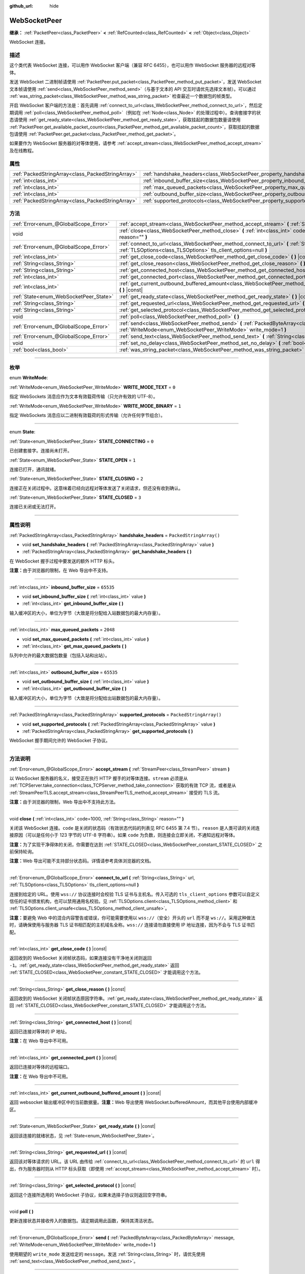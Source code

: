:github_url: hide

.. DO NOT EDIT THIS FILE!!!
.. Generated automatically from Godot engine sources.
.. Generator: https://github.com/godotengine/godot/tree/master/doc/tools/make_rst.py.
.. XML source: https://github.com/godotengine/godot/tree/master/modules/websocket/doc_classes/WebSocketPeer.xml.

.. _class_WebSocketPeer:

WebSocketPeer
=============

**继承：** :ref:`PacketPeer<class_PacketPeer>` **<** :ref:`RefCounted<class_RefCounted>` **<** :ref:`Object<class_Object>`

WebSocket 连接。

.. rst-class:: classref-introduction-group

描述
----

这个类代表 WebSocket 连接，可以用作 WebSocket 客户端（兼容 RFC 6455），也可以用作 WebSocket 服务器的远程对等体。

发送 WebSocket 二进制帧请使用 :ref:`PacketPeer.put_packet<class_PacketPeer_method_put_packet>`\ ，发送 WebSocket 文本帧请使用 :ref:`send<class_WebSocketPeer_method_send>`\ （与基于文本的 API 交互时请优先选择文本帧）。可以通过 :ref:`was_string_packet<class_WebSocketPeer_method_was_string_packet>` 检查最近一个数据包的帧类型。

开启 WebSocket 客户端的方法是：首先调用 :ref:`connect_to_url<class_WebSocketPeer_method_connect_to_url>`\ ，然后定期调用 :ref:`poll<class_WebSocketPeer_method_poll>`\ （例如在 :ref:`Node<class_Node>` 的处理过程中）。查询套接字的状态请使用 :ref:`get_ready_state<class_WebSocketPeer_method_get_ready_state>`\ ，获取挂起的数据包数量请使用 :ref:`PacketPeer.get_available_packet_count<class_PacketPeer_method_get_available_packet_count>`\ ，获取挂起的数据包请使用 :ref:`PacketPeer.get_packet<class_PacketPeer_method_get_packet>`\ 。


.. tabs::

 .. code-tab:: gdscript

    extends Node
    
    var socket = WebSocketPeer.new()
    
    func _ready():
        socket.connect_to_url("wss://example.com")
    
    func _process(delta):
        socket.poll()
        var state = socket.get_ready_state()
        if state == WebSocketPeer.STATE_OPEN:
            while socket.get_available_packet_count():
                print("数据包：", socket.get_packet())
        elif state == WebSocketPeer.STATE_CLOSING:
            # 继续轮询才能正确关闭。
            pass
        elif state == WebSocketPeer.STATE_CLOSED:
            var code = socket.get_close_code()
            var reason = socket.get_close_reason()
            print("WebSocket 已关闭，代码：%d，原因 %s。干净得体：%s" % [code, reason, code != -1])
            set_process(false) # 停止处理。



如果要作为 WebSocket 服务器的对等体使用，请参考 :ref:`accept_stream<class_WebSocketPeer_method_accept_stream>` 及在线教程。

.. rst-class:: classref-reftable-group

属性
----

.. table::
   :widths: auto

   +---------------------------------------------------+--------------------------------------------------------------------------------+-------------------------+
   | :ref:`PackedStringArray<class_PackedStringArray>` | :ref:`handshake_headers<class_WebSocketPeer_property_handshake_headers>`       | ``PackedStringArray()`` |
   +---------------------------------------------------+--------------------------------------------------------------------------------+-------------------------+
   | :ref:`int<class_int>`                             | :ref:`inbound_buffer_size<class_WebSocketPeer_property_inbound_buffer_size>`   | ``65535``               |
   +---------------------------------------------------+--------------------------------------------------------------------------------+-------------------------+
   | :ref:`int<class_int>`                             | :ref:`max_queued_packets<class_WebSocketPeer_property_max_queued_packets>`     | ``2048``                |
   +---------------------------------------------------+--------------------------------------------------------------------------------+-------------------------+
   | :ref:`int<class_int>`                             | :ref:`outbound_buffer_size<class_WebSocketPeer_property_outbound_buffer_size>` | ``65535``               |
   +---------------------------------------------------+--------------------------------------------------------------------------------+-------------------------+
   | :ref:`PackedStringArray<class_PackedStringArray>` | :ref:`supported_protocols<class_WebSocketPeer_property_supported_protocols>`   | ``PackedStringArray()`` |
   +---------------------------------------------------+--------------------------------------------------------------------------------+-------------------------+

.. rst-class:: classref-reftable-group

方法
----

.. table::
   :widths: auto

   +----------------------------------------+-----------------------------------------------------------------------------------------------------------------------------------------------------------------------------+
   | :ref:`Error<enum_@GlobalScope_Error>`  | :ref:`accept_stream<class_WebSocketPeer_method_accept_stream>` **(** :ref:`StreamPeer<class_StreamPeer>` stream **)**                                                       |
   +----------------------------------------+-----------------------------------------------------------------------------------------------------------------------------------------------------------------------------+
   | void                                   | :ref:`close<class_WebSocketPeer_method_close>` **(** :ref:`int<class_int>` code=1000, :ref:`String<class_String>` reason="" **)**                                           |
   +----------------------------------------+-----------------------------------------------------------------------------------------------------------------------------------------------------------------------------+
   | :ref:`Error<enum_@GlobalScope_Error>`  | :ref:`connect_to_url<class_WebSocketPeer_method_connect_to_url>` **(** :ref:`String<class_String>` url, :ref:`TLSOptions<class_TLSOptions>` tls_client_options=null **)**   |
   +----------------------------------------+-----------------------------------------------------------------------------------------------------------------------------------------------------------------------------+
   | :ref:`int<class_int>`                  | :ref:`get_close_code<class_WebSocketPeer_method_get_close_code>` **(** **)** |const|                                                                                        |
   +----------------------------------------+-----------------------------------------------------------------------------------------------------------------------------------------------------------------------------+
   | :ref:`String<class_String>`            | :ref:`get_close_reason<class_WebSocketPeer_method_get_close_reason>` **(** **)** |const|                                                                                    |
   +----------------------------------------+-----------------------------------------------------------------------------------------------------------------------------------------------------------------------------+
   | :ref:`String<class_String>`            | :ref:`get_connected_host<class_WebSocketPeer_method_get_connected_host>` **(** **)** |const|                                                                                |
   +----------------------------------------+-----------------------------------------------------------------------------------------------------------------------------------------------------------------------------+
   | :ref:`int<class_int>`                  | :ref:`get_connected_port<class_WebSocketPeer_method_get_connected_port>` **(** **)** |const|                                                                                |
   +----------------------------------------+-----------------------------------------------------------------------------------------------------------------------------------------------------------------------------+
   | :ref:`int<class_int>`                  | :ref:`get_current_outbound_buffered_amount<class_WebSocketPeer_method_get_current_outbound_buffered_amount>` **(** **)** |const|                                            |
   +----------------------------------------+-----------------------------------------------------------------------------------------------------------------------------------------------------------------------------+
   | :ref:`State<enum_WebSocketPeer_State>` | :ref:`get_ready_state<class_WebSocketPeer_method_get_ready_state>` **(** **)** |const|                                                                                      |
   +----------------------------------------+-----------------------------------------------------------------------------------------------------------------------------------------------------------------------------+
   | :ref:`String<class_String>`            | :ref:`get_requested_url<class_WebSocketPeer_method_get_requested_url>` **(** **)** |const|                                                                                  |
   +----------------------------------------+-----------------------------------------------------------------------------------------------------------------------------------------------------------------------------+
   | :ref:`String<class_String>`            | :ref:`get_selected_protocol<class_WebSocketPeer_method_get_selected_protocol>` **(** **)** |const|                                                                          |
   +----------------------------------------+-----------------------------------------------------------------------------------------------------------------------------------------------------------------------------+
   | void                                   | :ref:`poll<class_WebSocketPeer_method_poll>` **(** **)**                                                                                                                    |
   +----------------------------------------+-----------------------------------------------------------------------------------------------------------------------------------------------------------------------------+
   | :ref:`Error<enum_@GlobalScope_Error>`  | :ref:`send<class_WebSocketPeer_method_send>` **(** :ref:`PackedByteArray<class_PackedByteArray>` message, :ref:`WriteMode<enum_WebSocketPeer_WriteMode>` write_mode=1 **)** |
   +----------------------------------------+-----------------------------------------------------------------------------------------------------------------------------------------------------------------------------+
   | :ref:`Error<enum_@GlobalScope_Error>`  | :ref:`send_text<class_WebSocketPeer_method_send_text>` **(** :ref:`String<class_String>` message **)**                                                                      |
   +----------------------------------------+-----------------------------------------------------------------------------------------------------------------------------------------------------------------------------+
   | void                                   | :ref:`set_no_delay<class_WebSocketPeer_method_set_no_delay>` **(** :ref:`bool<class_bool>` enabled **)**                                                                    |
   +----------------------------------------+-----------------------------------------------------------------------------------------------------------------------------------------------------------------------------+
   | :ref:`bool<class_bool>`                | :ref:`was_string_packet<class_WebSocketPeer_method_was_string_packet>` **(** **)** |const|                                                                                  |
   +----------------------------------------+-----------------------------------------------------------------------------------------------------------------------------------------------------------------------------+

.. rst-class:: classref-section-separator

----

.. rst-class:: classref-descriptions-group

枚举
----

.. _enum_WebSocketPeer_WriteMode:

.. rst-class:: classref-enumeration

enum **WriteMode**:

.. _class_WebSocketPeer_constant_WRITE_MODE_TEXT:

.. rst-class:: classref-enumeration-constant

:ref:`WriteMode<enum_WebSocketPeer_WriteMode>` **WRITE_MODE_TEXT** = ``0``

指定 WebSockets 消息应作为文本有效载荷传输（只允许有效的 UTF-8）。

.. _class_WebSocketPeer_constant_WRITE_MODE_BINARY:

.. rst-class:: classref-enumeration-constant

:ref:`WriteMode<enum_WebSocketPeer_WriteMode>` **WRITE_MODE_BINARY** = ``1``

指定 WebSockets 消息应以二进制有效载荷的形式传输（允许任何字节组合）。

.. rst-class:: classref-item-separator

----

.. _enum_WebSocketPeer_State:

.. rst-class:: classref-enumeration

enum **State**:

.. _class_WebSocketPeer_constant_STATE_CONNECTING:

.. rst-class:: classref-enumeration-constant

:ref:`State<enum_WebSocketPeer_State>` **STATE_CONNECTING** = ``0``

已创建套接字。连接尚未打开。

.. _class_WebSocketPeer_constant_STATE_OPEN:

.. rst-class:: classref-enumeration-constant

:ref:`State<enum_WebSocketPeer_State>` **STATE_OPEN** = ``1``

连接已打开，通讯就绪。

.. _class_WebSocketPeer_constant_STATE_CLOSING:

.. rst-class:: classref-enumeration-constant

:ref:`State<enum_WebSocketPeer_State>` **STATE_CLOSING** = ``2``

连接正在关闭过程中。这意味着已经向远程对等体发送了关闭请求，但还没有收到确认。

.. _class_WebSocketPeer_constant_STATE_CLOSED:

.. rst-class:: classref-enumeration-constant

:ref:`State<enum_WebSocketPeer_State>` **STATE_CLOSED** = ``3``

连接已关闭或无法打开。

.. rst-class:: classref-section-separator

----

.. rst-class:: classref-descriptions-group

属性说明
--------

.. _class_WebSocketPeer_property_handshake_headers:

.. rst-class:: classref-property

:ref:`PackedStringArray<class_PackedStringArray>` **handshake_headers** = ``PackedStringArray()``

.. rst-class:: classref-property-setget

- void **set_handshake_headers** **(** :ref:`PackedStringArray<class_PackedStringArray>` value **)**
- :ref:`PackedStringArray<class_PackedStringArray>` **get_handshake_headers** **(** **)**

在 WebSocket 握手过程中要发送的额外 HTTP 标头。

\ **注意：**\ 由于浏览器的限制，在 Web 导出中不支持。

.. rst-class:: classref-item-separator

----

.. _class_WebSocketPeer_property_inbound_buffer_size:

.. rst-class:: classref-property

:ref:`int<class_int>` **inbound_buffer_size** = ``65535``

.. rst-class:: classref-property-setget

- void **set_inbound_buffer_size** **(** :ref:`int<class_int>` value **)**
- :ref:`int<class_int>` **get_inbound_buffer_size** **(** **)**

输入缓冲区的大小，单位为字节（大致是将分配给入站数据包的最大内存量）。

.. rst-class:: classref-item-separator

----

.. _class_WebSocketPeer_property_max_queued_packets:

.. rst-class:: classref-property

:ref:`int<class_int>` **max_queued_packets** = ``2048``

.. rst-class:: classref-property-setget

- void **set_max_queued_packets** **(** :ref:`int<class_int>` value **)**
- :ref:`int<class_int>` **get_max_queued_packets** **(** **)**

队列中允许的最大数据包数量（包括入站和出站）。

.. rst-class:: classref-item-separator

----

.. _class_WebSocketPeer_property_outbound_buffer_size:

.. rst-class:: classref-property

:ref:`int<class_int>` **outbound_buffer_size** = ``65535``

.. rst-class:: classref-property-setget

- void **set_outbound_buffer_size** **(** :ref:`int<class_int>` value **)**
- :ref:`int<class_int>` **get_outbound_buffer_size** **(** **)**

输入缓冲区的大小，单位为字节（大致是将分配给出站数据包的最大内存量）。

.. rst-class:: classref-item-separator

----

.. _class_WebSocketPeer_property_supported_protocols:

.. rst-class:: classref-property

:ref:`PackedStringArray<class_PackedStringArray>` **supported_protocols** = ``PackedStringArray()``

.. rst-class:: classref-property-setget

- void **set_supported_protocols** **(** :ref:`PackedStringArray<class_PackedStringArray>` value **)**
- :ref:`PackedStringArray<class_PackedStringArray>` **get_supported_protocols** **(** **)**

WebSocket 握手期间允许的 WebSocket 子协议。

.. rst-class:: classref-section-separator

----

.. rst-class:: classref-descriptions-group

方法说明
--------

.. _class_WebSocketPeer_method_accept_stream:

.. rst-class:: classref-method

:ref:`Error<enum_@GlobalScope_Error>` **accept_stream** **(** :ref:`StreamPeer<class_StreamPeer>` stream **)**

以 WebSocket 服务器的名义，接受正在执行 HTTP 握手的对等体连接。\ ``stream`` 必须是从 :ref:`TCPServer.take_connection<class_TCPServer_method_take_connection>` 获取的有效 TCP 流，或者是从 :ref:`StreamPeerTLS.accept_stream<class_StreamPeerTLS_method_accept_stream>` 接受的 TLS 流。

\ **注意：**\ 由于浏览器的限制，Web 导出中不支持此方法。

.. rst-class:: classref-item-separator

----

.. _class_WebSocketPeer_method_close:

.. rst-class:: classref-method

void **close** **(** :ref:`int<class_int>` code=1000, :ref:`String<class_String>` reason="" **)**

关闭该 WebSocket 连接。\ ``code`` 是关闭的状态码（有效状态代码的列表见 RFC 6455 第 7.4 节）。\ ``reason`` 是人类可读的关闭连接原因（可以是任何小于 123 字节的 UTF-8 字符串）。如果 ``code`` 为负数，则连接会立即关闭，不通知远程对等体。

\ **注意：**\ 为了实现干净得体的关闭，你需要在达到 :ref:`STATE_CLOSED<class_WebSocketPeer_constant_STATE_CLOSED>` 之前保持轮询。

\ **注意：**\ Web 导出可能不支持部分状态码。详情请参考具体浏览器的文档。

.. rst-class:: classref-item-separator

----

.. _class_WebSocketPeer_method_connect_to_url:

.. rst-class:: classref-method

:ref:`Error<enum_@GlobalScope_Error>` **connect_to_url** **(** :ref:`String<class_String>` url, :ref:`TLSOptions<class_TLSOptions>` tls_client_options=null **)**

连接到给定的 URL。使用 ``wss://`` 协议连接时会校验 TLS 证书与主机名。传入可选的 ``tls_client_options`` 参数可以自定义信任的证书颁发机构，也可以禁用通用名校验。见 :ref:`TLSOptions.client<class_TLSOptions_method_client>` 和 :ref:`TLSOptions.client_unsafe<class_TLSOptions_method_client_unsafe>`\ 。

\ **注意：**\ 要避免 Web 中的混合内容警告或错误，你可能需要使用以 ``wss://``\ （安全）开头的 ``url`` 而不是 ``ws://``\ 。采用这种做法时，请确保使用与服务器 TLS 证书相匹配的主机域名全称。\ ``wss://`` 连接请勿直接使用 IP 地址连接，因为不会与 TLS 证书匹配。

.. rst-class:: classref-item-separator

----

.. _class_WebSocketPeer_method_get_close_code:

.. rst-class:: classref-method

:ref:`int<class_int>` **get_close_code** **(** **)** |const|

返回收到的 WebSocket 关闭帧状态码，如果连接没有干净地关闭则返回 ``-1``\ 。\ :ref:`get_ready_state<class_WebSocketPeer_method_get_ready_state>` 返回 :ref:`STATE_CLOSED<class_WebSocketPeer_constant_STATE_CLOSED>` 才能调用这个方法。

.. rst-class:: classref-item-separator

----

.. _class_WebSocketPeer_method_get_close_reason:

.. rst-class:: classref-method

:ref:`String<class_String>` **get_close_reason** **(** **)** |const|

返回收到的 WebSocket 关闭帧状态原因字符串。\ :ref:`get_ready_state<class_WebSocketPeer_method_get_ready_state>` 返回 :ref:`STATE_CLOSED<class_WebSocketPeer_constant_STATE_CLOSED>` 才能调用这个方法。

.. rst-class:: classref-item-separator

----

.. _class_WebSocketPeer_method_get_connected_host:

.. rst-class:: classref-method

:ref:`String<class_String>` **get_connected_host** **(** **)** |const|

返回已连接对等体的 IP 地址。

\ **注意：**\ 在 Web 导出中不可用。

.. rst-class:: classref-item-separator

----

.. _class_WebSocketPeer_method_get_connected_port:

.. rst-class:: classref-method

:ref:`int<class_int>` **get_connected_port** **(** **)** |const|

返回已连接对等体的远程端口。

\ **注意：**\ 在 Web 导出中不可用。

.. rst-class:: classref-item-separator

----

.. _class_WebSocketPeer_method_get_current_outbound_buffered_amount:

.. rst-class:: classref-method

:ref:`int<class_int>` **get_current_outbound_buffered_amount** **(** **)** |const|

返回 websocket 输出缓冲区中的当前数据量。\ **注意：**\ Web 导出使用 WebSocket.bufferedAmount，而其他平台使用内部缓冲区。

.. rst-class:: classref-item-separator

----

.. _class_WebSocketPeer_method_get_ready_state:

.. rst-class:: classref-method

:ref:`State<enum_WebSocketPeer_State>` **get_ready_state** **(** **)** |const|

返回该连接的就绪状态，见 :ref:`State<enum_WebSocketPeer_State>`\ 。

.. rst-class:: classref-item-separator

----

.. _class_WebSocketPeer_method_get_requested_url:

.. rst-class:: classref-method

:ref:`String<class_String>` **get_requested_url** **(** **)** |const|

返回该对等体请求的 URL。该 URL 由传给 :ref:`connect_to_url<class_WebSocketPeer_method_connect_to_url>` 的 ``url`` 得出，作为服务器时则从 HTTP 标头获取（即使用 :ref:`accept_stream<class_WebSocketPeer_method_accept_stream>` 时）。

.. rst-class:: classref-item-separator

----

.. _class_WebSocketPeer_method_get_selected_protocol:

.. rst-class:: classref-method

:ref:`String<class_String>` **get_selected_protocol** **(** **)** |const|

返回这个连接所选用的 WebSocket 子协议，如果未选择子协议则返回空字符串。

.. rst-class:: classref-item-separator

----

.. _class_WebSocketPeer_method_poll:

.. rst-class:: classref-method

void **poll** **(** **)**

更新连接状态并接收传入的数据包。请定期调用此函数，保持其清洁状态。

.. rst-class:: classref-item-separator

----

.. _class_WebSocketPeer_method_send:

.. rst-class:: classref-method

:ref:`Error<enum_@GlobalScope_Error>` **send** **(** :ref:`PackedByteArray<class_PackedByteArray>` message, :ref:`WriteMode<enum_WebSocketPeer_WriteMode>` write_mode=1 **)**

使用期望的 ``write_mode`` 发送给定的 ``message``\ 。发送 :ref:`String<class_String>` 时，请优先使用 :ref:`send_text<class_WebSocketPeer_method_send_text>`\ 。

.. rst-class:: classref-item-separator

----

.. _class_WebSocketPeer_method_send_text:

.. rst-class:: classref-method

:ref:`Error<enum_@GlobalScope_Error>` **send_text** **(** :ref:`String<class_String>` message **)**

使用 WebSocket 文本模式发送给定的 ``message``\ 。与第三方文本 API 交互时请优先使用这个方法而不是 :ref:`PacketPeer.put_packet<class_PacketPeer_method_put_packet>`\ （例如使用 :ref:`JSON<class_JSON>` 格式的消息时）。

.. rst-class:: classref-item-separator

----

.. _class_WebSocketPeer_method_set_no_delay:

.. rst-class:: classref-method

void **set_no_delay** **(** :ref:`bool<class_bool>` enabled **)**

禁用底层 TCP 套接字的 Nagle 算法（默认）。详情见 :ref:`StreamPeerTCP.set_no_delay<class_StreamPeerTCP_method_set_no_delay>`\ 。

\ **注意：**\ 在 Web 导出中不可用。

.. rst-class:: classref-item-separator

----

.. _class_WebSocketPeer_method_was_string_packet:

.. rst-class:: classref-method

:ref:`bool<class_bool>` **was_string_packet** **(** **)** |const|

如果最后收到的数据包是作为文本有效载荷发送的，返回 ``true``\ 。见 :ref:`WriteMode<enum_WebSocketPeer_WriteMode>`\ 。

.. |virtual| replace:: :abbr:`virtual (本方法通常需要用户覆盖才能生效。)`
.. |const| replace:: :abbr:`const (本方法没有副作用。不会修改该实例的任何成员变量。)`
.. |vararg| replace:: :abbr:`vararg (本方法除了在此处描述的参数外，还能够继续接受任意数量的参数。)`
.. |constructor| replace:: :abbr:`constructor (本方法用于构造某个类型。)`
.. |static| replace:: :abbr:`static (调用本方法无需实例，所以可以直接使用类名调用。)`
.. |operator| replace:: :abbr:`operator (本方法描述的是使用本类型作为左操作数的有效操作符。)`
.. |bitfield| replace:: :abbr:`BitField (这个值是由下列标志构成的位掩码整数。)`
